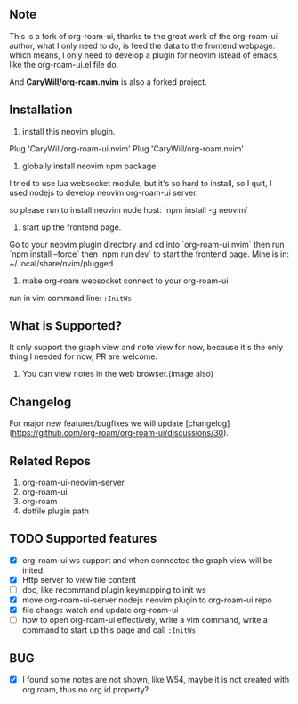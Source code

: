 ** Note

[[file:./sc.png]]

This is a fork of org-roam-ui, thanks to the great work of the org-roam-ui author,
what I only need to do, is feed the data to the frontend webpage. which means, I only
need to develop a plugin for neovim istead of emacs, like the org-roam-ui.el file do.

And *CaryWill/org-roam.nvim* is also a forked project.

** Installation

1. install this neovim plugin.

Plug 'CaryWill/org-roam-ui.nvim'
Plug 'CaryWill/org-roam.nvim'

2. globally install neovim npm package.
I tried to use lua websocket module, but it's so hard to install, so I quit,
I used nodejs to develop neovim org-roam-ui server.

so please run to install neovim node host: `npm install -g neovim`

3. start up the frontend page.

Go to your neovim plugin directory and cd into `org-roam-ui.nvim` then run `npm install --force` then `npm run dev` to start the frontend page.
Mine is in: ~/.local/share/nvim/plugged

4. make org-roam websocket connect to your org-roam-ui

run in vim command line: =:InitWs=

** What is Supported?
   It only support the graph view and note view for now, because it's the only
   thing I needed for now, PR are welcome.

  1. You can view notes in the web browser.(image also)

** Changelog

For major new features/bugfixes we will update [changelog](https://github.com/org-roam/org-roam-ui/discussions/30).

** Related Repos

1. org-roam-ui-neovim-server
2. org-roam-ui
3. org-roam
4. dotfile plugin path

** TODO Supported features
   - [X] org-roam-ui ws support and when connected the graph view will be inited.
   - [X] Http server to view file content
   - [ ] doc, like recommand plugin keymapping to init ws
   - [X] move org-roam-ui-server nodejs neovim plugin to org-roam-ui repo
   - [X] file change watch and update org-roam-ui
   - [ ] how to open org-roam-ui effectively, write a vim command, write a command to start up this page and call =:InitWs=

** BUG
   - [X] I found some notes are not shown, like W54, maybe it is not created with org roam, thus no org id property?

